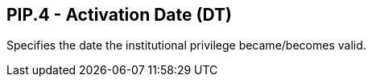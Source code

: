 == PIP.4 - Activation Date (DT)

[datatype-definition]
Specifies the date the institutional privilege became/becomes valid.

